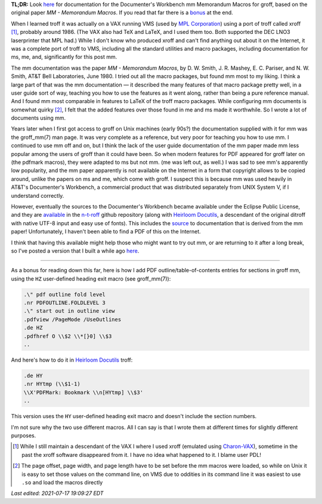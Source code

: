 .. title: troff Memorandum Macros documentation
.. slug: troff-memorandum-macros-documentation
.. date: 2021-07-15 15:57:09 UTC-04:00
.. tags: troff,xroff,mm,memorandum macros,vms,charon-vax,dwb,documenter's workbench,groff,dwb
.. category: computer/document-formatting/troff
.. link: 
.. description: 
.. type: text

.. role:: app
.. role:: man
.. |MM| replace:: :app:`mm`
.. |DWB| replace:: :app:`Documenter's Workbench`

**TL;DR:** Look here_ for documentation for the |DWB| |MM| Memorandum
Macros for :app:`groff`, based on the original paper `MM - Memorandum
Macros`.  If you read that far there is a bonus_ at the end.

When I learned :app:`troff` it was actually on a VAX running VMS (used
by `MPL Corporation`_) using a port of :app:`troff` called
:app:`xroff` [#who-produced-xroff]_, probably around 1986.  (The VAX
also had TeX and LaTeX, and I used them too.  Both supported the DEC
LNO3 laserprinter that MPL had.)  While I don't know who produced
:app:`xroff` and can't find anything out about it on the Internet, it
was a complete port of :app:`troff` to VMS, including all the standard
utilities and macro packages, including documentation for :app:`ms`,
:app:`me`, and, significantly for this post |MM|.

.. _MPL Corporation: http://www.mpl.com/

The |MM| documentation was the paper `MM - Memorandum Macros`, by
D\. W. Smith, J. R. Mashey, E. C. Pariser, and N. W. Smith, AT&T Bell
Laboratories, June 1980.  I tried out all the macro packages, but
found |MM| most to my liking.  I think a large part of that was the
|MM| documentation — it described the many features of that macro
package pretty well, in a user guide sort of way, teaching you how to
use the features as it went along, rather than being a pure reference
manual.  And I found |MM| most comparable in features to LaTeX of the
troff macro packages.  While configuring |MM| documents is somewhat
quirky [#quirky]_, I felt that the added features over those found in
:app:`me` and :app:`ms` made it worthwhile.  So I wrote a lot of
documents using |MM|.

Years later when I first got access to :app:`groff` on Unix machines
(early 90s?) the documentation supplied with it for |MM| was the
:man:`groff_mm(7)` man page.  It was very complete as a reference, but
very poor for teaching you how to use |MM|.  I continued to use |MM|
off and on, but I think the lack of the user guide documentation of
the |MM| paper made |MM| less popular among the users of :app:`groff`
than it could have been.  So when modern features for PDF appeared for
groff later on (the :app:`pdfmark` macros), they were adapted to
:app:`ms` but not |MM|.  (:app:`me` was left out, as well.)  I was sad
to see |MM|'s apparently low popularity, and the |MM| paper apparently
is not available on the Internet in a form that copyright allows to be
copied around, unlike the papers on :app:`ms` and :app:`me`, which
come with :app:`groff`.  I suspect this is because |MM| was used
heavily in AT&T's |DWB|, a commercial product that was distributed
separately from UNIX System V, if I understand correctly.

However, eventually the sources to the |DWB| became available under
the Eclipse Public License, and they are available_ in the `n-t-roff`_
github repository (along with `Heirloom Docutils`_, a descendant of
the original :app:`ditroff` with native UTF-8 input and easy use of
fonts).  This includes the source_ to documentation that is derived
from the |MM| paper!  Unfortunately, I haven't been able to find a PDF
of this on the Internet.

I think that having this available might help those who might want to
try out |MM|, or are returning to it after a long break, so I've
posted a version that I built a while ago here_.

-----

.. _bonus:

As a bonus for reading down this far, here is how I add PDF
outline/table-of-contents entries for sections in :app:`groff` |MM|,
using the ``HZ`` user-defined heading exit macro (see
:man:`groff_mm(7)`):

.. code:: nroff

   .\" pdf outline fold level
   .nr PDFOUTLINE.FOLDLEVEL 3
   .\" start out in outline view
   .pdfview /PageMode /UseOutlines
   .de HZ
   .pdfhref O \\$2 \\*[}0] \\$3
   ..

And here's how to do it in `Heirloom Docutils`_ :app:`troff`:

.. code:: nroff

   .de HY
   .nr HYtmp (\\$1-1)
   \\X'PDFMark: Bookmark \\n[HYtmp] \\$3'
   ..

This version uses the ``HY`` user-defined heading exit macro and
doesn't include the section numbers.

I'm not sure why the two use different macros.  All I can say is that
I wrote them at different times for slightly different purposes.

.. _available: https://github.com/n-t-roff/DWB3.3
.. _n-t-roff: https://github.com/n-t-roff
.. _source: https://github.com/n-t-roff/DWB3.3/tree/master/doc/mm
.. _Heirloom Docutils: http://n-t-roff.github.io/heirloom/doctools.html
.. _here: /troff/mm-all.pdf

.. [#who-produced-xroff]

   While I still maintain a descendant of the VAX I where I used
   :app:`xroff` (emulated using `Charon-VAX`_), sometime in the past the
   :app:`xroff` software disappeared from it.  I have no idea what
   happened to it.  I blame user PDL!

.. [#quirky]

   The page offset, page width, and page length have to be set before
   the |MM| macros were loaded, so while on Unix it is easy to set those
   values on the command line, on VMS due to oddities in its command line
   it was easiest to use ``.so`` and load the macros directly

.. _Charon-VAX: https://www.stromasys.com/solutions/charon-vax/

*Last edited: 2021-07-17 19:09:27 EDT*

..
   Local Variables:
   time-stamp-format: "%Y-%02m-%02d %02H:%02M:%02S %Z"
   time-stamp-start: "\\*Last edited:[ \t]+\\\\?"
   time-stamp-end: "\\*\\\\?\n"
   time-stamp-line-limit: -20
   End:

